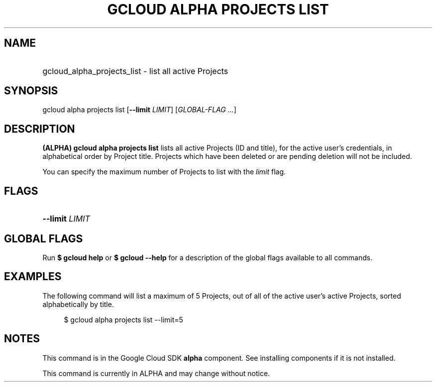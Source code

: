 .TH "GCLOUD ALPHA PROJECTS LIST" "1" "" "" ""
.ie \n(.g .ds Aq \(aq
.el       .ds Aq '
.nh
.ad l
.SH "NAME"
.HP
gcloud_alpha_projects_list \- list all active Projects
.SH "SYNOPSIS"
.sp
gcloud alpha projects list [\fB\-\-limit\fR \fILIMIT\fR] [\fIGLOBAL\-FLAG \&...\fR]
.SH "DESCRIPTION"
.sp
\fB(ALPHA)\fR \fBgcloud alpha projects list\fR lists all active Projects (ID and title), for the active user\(cqs credentials, in alphabetical order by Project title\&. Projects which have been deleted or are pending deletion will not be included\&.
.sp
You can specify the maximum number of Projects to list with the \fIlimit\fR flag\&.
.SH "FLAGS"
.HP
\fB\-\-limit\fR \fILIMIT\fR
.RE
.SH "GLOBAL FLAGS"
.sp
Run \fB$ \fR\fBgcloud\fR\fB help\fR or \fB$ \fR\fBgcloud\fR\fB \-\-help\fR for a description of the global flags available to all commands\&.
.SH "EXAMPLES"
.sp
The following command will list a maximum of 5 Projects, out of all of the active user\(cqs active Projects, sorted alphabetically by title\&.
.sp
.if n \{\
.RS 4
.\}
.nf
$ gcloud alpha projects list \-\-limit=5
.fi
.if n \{\
.RE
.\}
.SH "NOTES"
.sp
This command is in the Google Cloud SDK \fBalpha\fR component\&. See installing components if it is not installed\&.
.sp
This command is currently in ALPHA and may change without notice\&.
